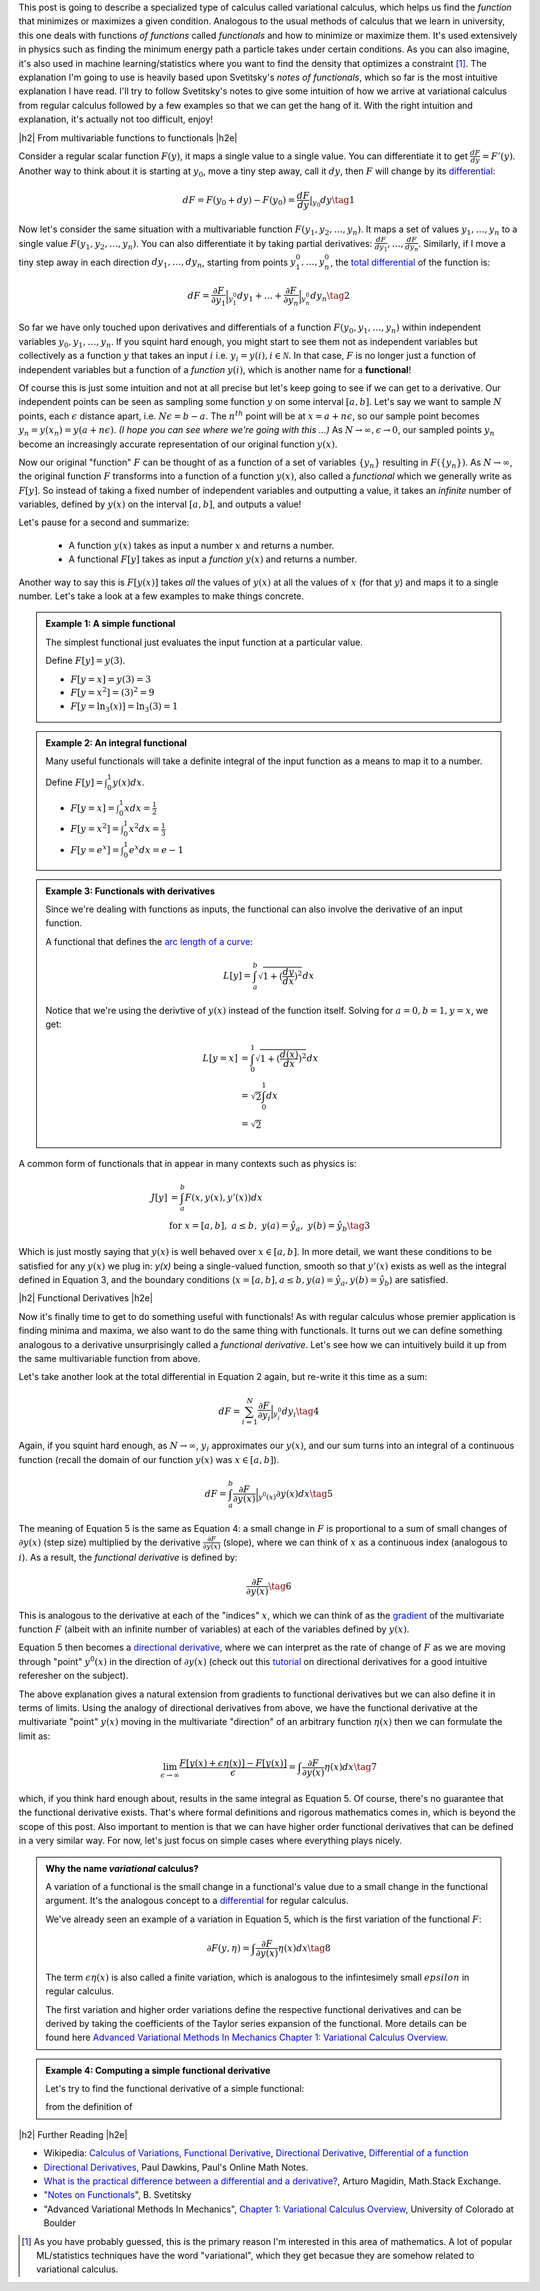 .. title: The Calculus of Variations
.. slug: the-calculus-of-variations
.. date: 2017-01-30 08:08:38 UTC-05:00
.. tags: variational calculus, mathjax
.. category: 
.. link: 
.. description: A primer on variational calculus.
.. type:

.. |br| raw:: html

   <br />

.. |H2| raw:: html

   <br/><h3>

.. |H2e| raw:: html

   </h3>

.. |H3| raw:: html

   <h4>

.. |H3e| raw:: html

   </h4>

.. |center| raw:: html

   <center>

.. |centere| raw:: html

   </center>


This post is going to describe a specialized type of calculus called
variational calculus, which helps us find the *function* that minimizes or
maximizes a given condition.
Analogous to the usual methods of calculus that we learn in university,
this one deals with functions *of functions* called *functionals* and how to
minimize or maximize them.  It's used extensively in physics such as finding
the minimum energy path a particle takes under certain conditions.  As you can
also imagine, it's also used in machine learning/statistics where you want to
find the density that optimizes a constraint [1]_.  The explanation I'm going
to use is heavily based upon Svetitsky's *notes of functionals*, which so far
is the most intuitive explanation I have read.  I'll try to follow Svetitsky's
notes to give some intuition of how we arrive at variational calculus from
regular calculus followed by a few examples so that we can get the hang of it.
With the right intuition and explanation, it's actually not too difficult,
enjoy!

.. TEASER_END

|h2| From multivariable functions to functionals |h2e|

Consider a regular scalar function :math:`F(y)`, it maps a single value to a
single value.  
You can differentiate it to get :math:`\frac{dF}{dy} = F'(y)`.
Another way to think about it is starting at :math:`y_0`, move a tiny
step away, call it :math:`dy`, then :math:`F` will change by its `differential
<https://en.wikipedia.org/wiki/Differential_of_a_function>`_:

.. math::

    dF = F(y_0 + dy) - F(y_0) = \frac{dF}{dy}|_{y_0} dy \tag{1}

Now let's consider the same situation with a multivariable function
:math:`F(y_1, y_2, \ldots, y_n)`.  It maps a set of values :math:`y_1, \ldots,
y_n` to a single value :math:`F(y_1, y_2, \ldots, y_n)`.
You can also differentiate it by taking partial derivatives:
:math:`\frac{dF}{dy_1}, \ldots, \frac{dF}{dy_n}`.  Similarly, if I move
a tiny step away in each direction :math:`dy_1, \ldots, dy_n`, starting from
points :math:`y_1^0, \ldots, y_n^0`, the 
`total differential <https://en.wikipedia.org/wiki/Differential_of_a_function#Differentials_in_several_variables>`_ 
of the function is: 

.. math::

    dF = \frac{\partial F}{\partial y_1}\Big|_{y_1^0} dy_1 + \ldots + \frac{\partial F}{\partial y_n}\Big|_{y_n^0}dy_n \tag{2}

So far we have only touched upon derivatives and differentials of a function
:math:`F(y_0, y_1, \ldots, y_n)` within independent variables :math:`y_0, y_1,
\ldots, y_n`.  If you squint hard enough, you might start to see them
not as independent variables but collectively as a function :math:`y` that
takes an input :math:`i` i.e. :math:`y_i = y(i), i \in \mathcal{N}`.  
In that case, :math:`F` is no longer just a function of independent variables
but a function of a *function* :math:`y(i)`, which is another name for a **functional**!

Of course this is just some intuition and not at all precise but let's keep
going to see if we can get to a derivative.  Our independent points can be seen
as sampling some function :math:`y` on some interval :math:`[a, b]`.  Let's say
we want to sample :math:`N` points, each :math:`\epsilon` distance apart, 
i.e. :math:`N\epsilon = b - a`.  The :math:`n^{th}` point will be at 
:math:`x=a + n\epsilon`, so our sample point becomes
:math:`y_n = y(x_n) = y(a + n\epsilon)`.  *(I hope you can see where we're going with this ...)*
As :math:`N \rightarrow \infty, \epsilon \rightarrow 0`, our sampled points
:math:`y_n` become an increasingly accurate representation of our original
function :math:`y(x)`.

Now our original "function" :math:`F` can be thought of as a function of a set
of variables :math:`\{y_n\}` resulting in :math:`F(\{y_n\})`.  As 
:math:`N \rightarrow \infty`, the original
function :math:`F` transforms into a function of a function :math:`y(x)`, also
called a *functional* which we generally write as :math:`F[y]`.  So instead
of taking a fixed number of independent variables and outputting a value,
it takes an *infinite* number of variables, defined by :math:`y(x)` on the
interval :math:`[a,b]`, and outputs a value!

Let's pause for a second and summarize: 

 * A function :math:`y(x)` takes as input a number :math:`x` and returns a number.
 * A functional :math:`F[y]` takes as input a *function* :math:`y(x)` and returns
   a number.  
   
Another way to say this is :math:`F[y(x)]` takes *all* the values of :math:`y(x)`
at all the values of :math:`x` (for that :math:`y`) and maps it to a single
number.  Let's take a look at a few examples to make things concrete.


.. admonition:: Example 1: A simple functional

    The simplest functional just evaluates the input function at a particular value.

    Define :math:`F[y] = y(3)`.
    
    * :math:`F[y=x] = y(3) = 3`
    * :math:`F[y=x^2] = (3)^2 = 9`
    * :math:`F[y=\ln_3(x)] = \ln_3(3) = 1`

.. admonition:: Example 2: An integral functional

    Many useful functionals will take a definite integral of the input function
    as a means to map it to a number.
    
    Define :math:`F[y] = \int_0^1  y(x) dx`.


    * :math:`F[y=x] = \int_0^1  x dx = \frac{1}{2}`
    * :math:`F[y=x^2] = \int_0^1  x^2 dx = \frac{1}{3}`
    * :math:`F[y=e^x] = \int_0^1 e^x dx = e - 1`

.. admonition:: Example 3: Functionals with derivatives

    Since we're dealing with functions as inputs, the functional can also 
    involve the derivative of an input function.
    
    A functional that defines the `arc length of a curve <http://tutorial.math.lamar.edu/Classes/CalcII/ArcLength.aspx>`_: 

    .. math::

         L[y] = \int_a^b \sqrt{1 + (\frac{dy}{dx})^2} dx

    Notice that we're using the derivtive of :math:`y(x)` instead of the
    function itself.  Solving for :math:`a=0, b=1, y=x`, we get:
   
    .. math::

         L[y=x] &= \int_0^1 \sqrt{1 + (\frac{d(x)}{dx})^2} dx \\
                &= \sqrt{2} \int_0^1 dx \\
                &= \sqrt{2}

A common form of functionals that in appear in many contexts such as physics is:

.. math::

    J[y] &= \int_a^b F(x, y(x), y'(x)) dx \\
    &\text{ for } x=[a,b], \text{   }a\leq b, \text{   }y(a)=\hat{y}_a, \text{   }y(b)=\hat{y}_b \tag{3}

Which is just mostly saying that :math:`y(x)` is well behaved over :math:`x\in [a,b]`.
In more detail, we want these conditions to be satisfied for any :math:`y(x)` we plug in:
`y(x)` being a single-valued function, 
smooth so that :math:`y'(x)` exists as well as the integral defined in Equation 3, 
and the boundary conditions (:math:`x=[a,b], a\leq b, y(a)=\hat{y}_a, y(b)=\hat{y}_b`) 
are satisfied.

|h2| Functional Derivatives |h2e|

Now it's finally time to get to do something useful with functionals!  As with
regular calculus whose premier application is finding minima and maxima,
we also want to do the same thing with functionals.  It turns out we can define
something analogous to a derivative unsurprisingly called a *functional derivative*.
Let's see how we can intuitively build it up from the same multivariable
function from above.

Let's take another look at the total differential in Equation 2 again, but re-write
it this time as a sum:

.. math::

    dF = \sum_{i=1}^N \frac{\partial F}{\partial y_i}\Big|_{y_i^0} dy_i \tag{4}

Again, if you squint hard enough, as :math:`N \rightarrow \infty`,
:math:`y_i` approximates our :math:`y(x)`, and our sum turns into an integral
of a continuous function (recall the domain of our function :math:`y(x)` was :math:`x \in [a,b]`).

.. math::

    dF = \int_{a}^b \frac{\partial F}{\partial y(x)}\Big|_{y^0(x)} \partial y(x) dx \tag{5}

The meaning of Equation 5 is the same as Equation 4: a small change in :math:`F`
is proportional to a sum of small changes of :math:`\partial y(x)` (step size)
multiplied by the derivative :math:`\frac{\partial F}{\partial y(x)}` (slope),
where we can think of :math:`x` as a continuous index (analogous to :math:`i`).
As a result, the *functional derivative* is defined by:

.. math::

    \frac{\partial F}{\partial y(x)} \tag{6}

This is analogous to the derivative at each of the "indices" :math:`x`,
which we can think of as the `gradient <https://en.wikipedia.org/wiki/Gradient>`_
of the multivariate function :math:`F` (albeit with an infinite number of variables)
at each of the variables defined by :math:`y(x)`.

Equation 5 then becomes a
`directional derivative <https://en.wikipedia.org/wiki/Directional_derivative>`_,
where we can interpret as the rate of change of :math:`F` as we are
moving through "point" :math:`y^0(x)` in the direction of :math:`\partial y(x)`
(check out this `tutorial <http://tutorial.math.lamar.edu/Classes/CalcIII/DirectionalDeriv.aspx>`_
on directional derivatives for a good intuitive referesher on the subject).

The above explanation gives a natural extension from gradients to functional derivatives
but we can also define it in terms of limits.  Using the analogy of directional
derivatives from above, we have the functional derivative at the multivariate "point" :math:`y(x)`
moving in the multivariate "direction" of an arbitrary function :math:`\eta(x)`
then we can formulate the limit as:

.. math::

    \lim_{\epsilon \to \infty} \frac{F[y(x) + \epsilon \eta(x)] - F[y(x)]}{\epsilon}
    = \int \frac{\partial F}{\partial y(x)} \eta(x) dx
    \tag{7}

which, if you think hard enough about, results in the same integral as Equation 5.
Of course, there's no guarantee that the functional derivative exists.  That's
where formal definitions and rigorous mathematics comes in, which is beyond
the scope of this post.  Also important to mention is that we can have higher order
functional derivatives that can be defined in a very similar way.  For now,
let's just focus on simple cases where everything plays nicely.

.. admonition:: Why the name *variational* calculus?

    A variation of a functional is the small change in a functional's value
    due to a small change in the functional argument.  It's the analogous concept
    to a `differential <https://en.wikipedia.org/wiki/Differential_of_a_function>`_ for
    regular calculus.

    We've already seen an example of a variation in Equation 5, which is the first
    variation of the functional :math:`F`:

    .. math::

        \partial F(y, \eta) = \int \frac{\partial F}{\partial y(x)} \eta(x) dx \tag{8}

    The term :math:`\epsilon \eta(x)` is also called a finite variation, which is
    analogous to the infintesimely small :math:`epsilon` in regular calculus.

    The first variation and higher order variations define the respective
    functional derivatives and can be derived by taking the coefficients of the
    Taylor series expansion of the functional.  More details can be found
    here `Advanced Variational Methods In Mechanics Chapter 1: Variational
    Calculus Overview
    <http://www.colorado.edu/engineering/CAS/courses.d/AVMM.d/AVMM.Ch01.d/AVMM.Ch01.pdf>`_.


.. admonition:: Example 4: Computing a simple functional derivative

    Let's try to find the functional derivative of a simple functional:


    from the definition of 

|h2| Further Reading |h2e|

* Wikipedia: `Calculus of Variations <https://en.wikipedia.org/wiki/Calculus_of_variations>`_,
  `Functional Derivative <https://en.wikipedia.org/wiki/Functional_derivative>`_,
  `Directional Derivative <https://en.wikipedia.org/wiki/Directional_derivative>`_,
  `Differential of a function <https://en.wikipedia.org/wiki/Differential_of_a_function>`_
* `Directional Derivatives <http://tutorial.math.lamar.edu/Classes/CalcIII/DirectionalDeriv.aspx>`_, Paul Dawkins, Paul's Online Math Notes.
* `What is the practical difference between a differential and a derivative? <http://math.stackexchange.com/questions/23902/what-is-the-practical-difference-between-a-differential-and-a-derivative>`_, Arturo Magidin, Math.Stack Exchange.
* "`Notes on Functionals <http://julian.tau.ac.il/bqs/functionals/functionals.html>`_", B. Svetitsky
* "Advanced Variational Methods In Mechanics", `Chapter 1: Variational Calculus Overview <http://www.colorado.edu/engineering/CAS/courses.d/AVMM.d/AVMM.Ch01.d/AVMM.Ch01.pdf>`_, University of Colorado at Boulder

.. [1] As you have probably guessed, this is the primary reason I'm interested in this area of mathematics.  A lot of popular ML/statistics techniques have the word "variational", which they get becasue they are somehow related to variational calculus.
